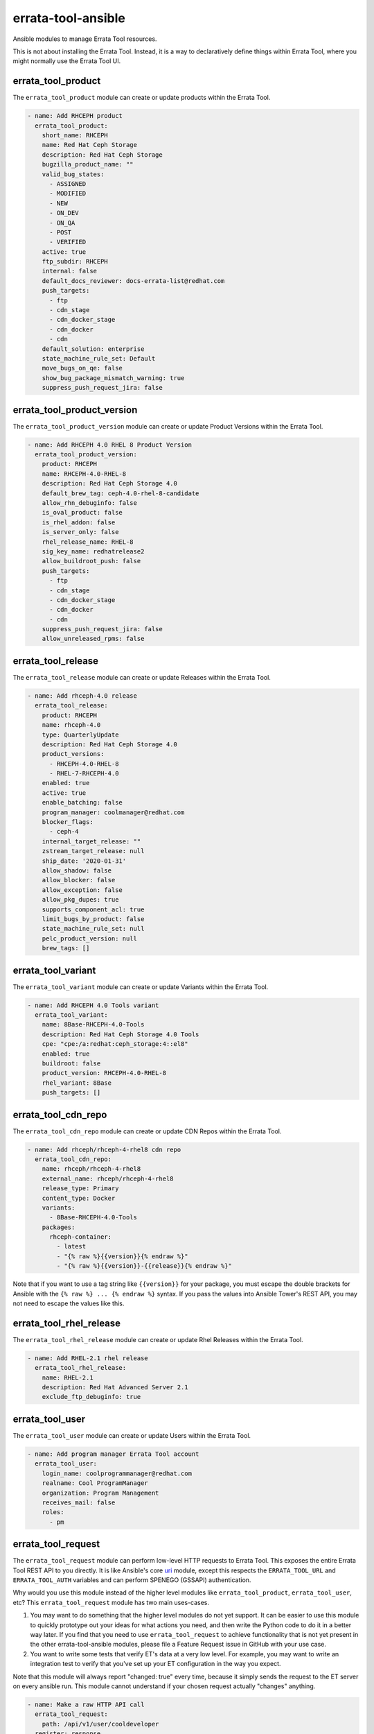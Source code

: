 errata-tool-ansible
===================

.. image:: https://github.com/ktdreyer/errata-tool-ansible/workflows/tests/badge.svg
             :target: https://github.com/ktdreyer/errata-tool-ansible/actions

.. image:: https://codecov.io/gh/ktdreyer/errata-tool-ansible/branch/master/graph/badge.svg
             :target: https://codecov.io/gh/ktdreyer/errata-tool-ansible

.. image:: https://img.shields.io/badge/dynamic/json?style=flat&label=galaxy&prefix=v&url=https://galaxy.ansible.com/api/v3/plugin/ansible/content/published/collections/index/ktdreyer/errata_tool_ansible/&query=highest_version.version
             :target: https://galaxy.ansible.com/ui/repo/published/ktdreyer/errata_tool_ansible/

Ansible modules to manage Errata Tool resources.

This is not about installing the Errata Tool. Instead, it is a way to
declaratively define things within Errata Tool, where you might normally use
the Errata Tool UI.

errata_tool_product
-------------------

The ``errata_tool_product`` module can create or update products within the
Errata Tool.

.. code-block:: yaml

    - name: Add RHCEPH product
      errata_tool_product:
        short_name: RHCEPH
        name: Red Hat Ceph Storage
        description: Red Hat Ceph Storage
        bugzilla_product_name: ""
        valid_bug_states:
          - ASSIGNED
          - MODIFIED
          - NEW
          - ON_DEV
          - ON_QA
          - POST
          - VERIFIED
        active: true
        ftp_subdir: RHCEPH
        internal: false
        default_docs_reviewer: docs-errata-list@redhat.com
        push_targets:
          - ftp
          - cdn_stage
          - cdn_docker_stage
          - cdn_docker
          - cdn
        default_solution: enterprise
        state_machine_rule_set: Default
        move_bugs_on_qe: false
        show_bug_package_mismatch_warning: true
        suppress_push_request_jira: false


errata_tool_product_version
---------------------------

The ``errata_tool_product_version`` module can create or update Product
Versions within the Errata Tool.

.. code-block:: yaml

    - name: Add RHCEPH 4.0 RHEL 8 Product Version
      errata_tool_product_version:
        product: RHCEPH
        name: RHCEPH-4.0-RHEL-8
        description: Red Hat Ceph Storage 4.0
        default_brew_tag: ceph-4.0-rhel-8-candidate
        allow_rhn_debuginfo: false
        is_oval_product: false
        is_rhel_addon: false
        is_server_only: false
        rhel_release_name: RHEL-8
        sig_key_name: redhatrelease2
        allow_buildroot_push: false
        push_targets:
          - ftp
          - cdn_stage
          - cdn_docker_stage
          - cdn_docker
          - cdn
        suppress_push_request_jira: false
        allow_unreleased_rpms: false

errata_tool_release
-------------------

The ``errata_tool_release`` module can create or update Releases within the
Errata Tool.

.. code-block:: yaml

    - name: Add rhceph-4.0 release
      errata_tool_release:
        product: RHCEPH
        name: rhceph-4.0
        type: QuarterlyUpdate
        description: Red Hat Ceph Storage 4.0
        product_versions:
          - RHCEPH-4.0-RHEL-8
          - RHEL-7-RHCEPH-4.0
        enabled: true
        active: true
        enable_batching: false
        program_manager: coolmanager@redhat.com
        blocker_flags:
          - ceph-4
        internal_target_release: ""
        zstream_target_release: null
        ship_date: '2020-01-31'
        allow_shadow: false
        allow_blocker: false
        allow_exception: false
        allow_pkg_dupes: true
        supports_component_acl: true
        limit_bugs_by_product: false
        state_machine_rule_set: null
        pelc_product_version: null
        brew_tags: []


errata_tool_variant
-------------------

The ``errata_tool_variant`` module can create or update Variants within the
Errata Tool.

.. code-block:: yaml

    - name: Add RHCEPH 4.0 Tools variant
      errata_tool_variant:
        name: 8Base-RHCEPH-4.0-Tools
        description: Red Hat Ceph Storage 4.0 Tools
        cpe: "cpe:/a:redhat:ceph_storage:4::el8"
        enabled: true
        buildroot: false
        product_version: RHCEPH-4.0-RHEL-8
        rhel_variant: 8Base
        push_targets: []

errata_tool_cdn_repo
--------------------

The ``errata_tool_cdn_repo`` module can create or update CDN Repos within the
Errata Tool.

.. code-block:: yaml

    - name: Add rhceph/rhceph-4-rhel8 cdn repo
      errata_tool_cdn_repo:
        name: rhceph/rhceph-4-rhel8
        external_name: rhceph/rhceph-4-rhel8
        release_type: Primary
        content_type: Docker
        variants:
          - 8Base-RHCEPH-4.0-Tools
        packages:
          rhceph-container:
            - latest
            - "{% raw %}{{version}}{% endraw %}"
            - "{% raw %}{{version}}-{{release}}{% endraw %}"

Note that if you want to use a tag string like ``{{version}}`` for your
package, you must escape the double brackets for Ansible with the
``{% raw %} ... {% endraw %}`` syntax. If you pass the values into Ansible
Tower's REST API, you may not need to escape the values like this.

errata_tool_rhel_release
----------------

The ``errata_tool_rhel_release`` module can create or update Rhel Releases within the Errata
Tool.

.. code-block:: yaml

    - name: Add RHEL-2.1 rhel release
      errata_tool_rhel_release:
        name: RHEL-2.1
        description: Red Hat Advanced Server 2.1
        exclude_ftp_debuginfo: true

errata_tool_user
----------------

The ``errata_tool_user`` module can create or update Users within the Errata
Tool.

.. code-block:: yaml

    - name: Add program manager Errata Tool account
      errata_tool_user:
        login_name: coolprogrammanager@redhat.com
        realname: Cool ProgramManager
        organization: Program Management
        receives_mail: false
        roles:
          - pm


errata_tool_request
-------------------

The ``errata_tool_request`` module can perform low-level HTTP requests to
Errata Tool. This exposes the entire Errata Tool REST API to you directly.
It is like Ansible's core `uri
<https://docs.ansible.com/ansible/latest/modules/uri_module.html>`_
module, except this respects the ``ERRATA_TOOL_URL`` and ``ERRATA_TOOL_AUTH``
variables and can perform SPENEGO (GSSAPI) authentication.

Why would you use this module instead of the higher level modules like
``errata_tool_product``, ``errata_tool_user``, etc? This
``errata_tool_request`` module has two main uses-cases.

1. You may want to do something that the higher level modules do not yet
   support. It can be easier to use this module to quickly prototype out
   your ideas for what actions you need, and then write the Python code to
   do it in a better way later. If you find that you need to use
   ``errata_tool_request`` to achieve functionality that is not yet present in
   the other errata-tool-ansible modules, please file a Feature Request
   issue in GitHub with your use case.
2. You want to write some tests that verify ET's data at a very low
   level. For example, you may want to write an integration test to verify
   that you've set up your ET configuration in the way you expect.

Note that this module will always report "changed: true" every time, because
it simply sends the request to the ET server on every ansible run. This
module cannot understand if your chosen request actually "changes" anything.

.. code-block:: yaml

    - name: Make a raw HTTP API call
      errata_tool_request:
        path: /api/v1/user/cooldeveloper
      register: response

    - name: show the parsed JSON in the HTTP response
      debug:
        var: response.json

    - name: check one of the values in the JSON response
      assert:
        that:
          - response.json.login_name == 'cooldeveloper@redhat.com'

Installing errata-tool-ansible from Ansible Galaxy
--------------------------------------------------

We distribute errata-tool-ansible through the `Ansible Galaxy
<https://galaxy.ansible.com/ktdreyer/errata_tool_ansible>`_.

If you are using Ansible 2.9 or greater, you can `install
<https://docs.ansible.com/ansible/latest/user_guide/collections_using.html>`_
errata-tool-ansible like so::

  ansible-galaxy collection install ktdreyer.errata_tool_ansible

This will install the latest Git snapshot automatically. Use ``--force``
upgrade your installed version to the latest version.

Python dependencies
-------------------

These Ansible modules require the `requests-gssapi
<https://pypi.org/project/requests-gssapi/>`_ and `lxml
<https://pypi.org/project/lxml/>`_ Python libraries. You must install these
libraries on the host where Ansible will execute (typically localhost).

On RHEL 7::

    yum -y install python-requests-gssapi python-lxml

On RHEL 8 and 9::

    dnf copr enable -y ktdreyer/python3.11
    yum -y install python3.11-requests-gssapi python3.11-lxml

On Fedora::

    yum -y install python3-requests-gssapi python3-lxml

Python versions
---------------

The errata-tool-ansible modules support RHEL 7 (Python 2.7), RHEL 8 (Python
3.6), and Fedora (latest Python 3). If you are writing a patch, you can test
these Python versions by running ``tox`` locally.

If you're using RHEL 7, please upgrade to RHEL 8, because it provides a much
better user experience. For example, ``python-requests-2.6.0-10.el7`` does not
`show URLs <https://github.com/psf/requests/pull/2648>`_ on failures, so it's
harder to debug when things break.

Errata Tool environment
-----------------------
These modules operate on the production Errata Tool environment by default.
You must have a valid Kerberos ticket.

You can select another environment with the ``ERRATA_TOOL_URL`` environment
variable, like so::

  ERRATA_TOOL_URL=https://other.env/ ansible-playbook -v my-et-playbook.yml

You can disable GSSAPI (Kerberos) authentication with the ``ERRATA_TOOL_AUTH``
environment variable::

  ERRATA_TOOL_URL=https://other.env/ ERRATA_TOOL_AUTH=notkerberos ansible-playbook ...

You can use Ansible's ``environment`` setting with your tasks or playbooks.
Here's an example playbook that calls a custom role with those variables set:

.. code-block:: yaml

    - name: ensure ET configuration
      gather_facts: no
      hosts: localhost
      connection: local
      environment:
        ERRATA_TOOL_URL: https://other.env/
        ERRATA_TOOL_AUTH: notkerberos
      roles:
        - my-custom-et-role

There is no support for HTTP Basic auth at this time.

SSL verification
----------------

This Ansible module verifies the ET server's HTTPS certificate by default.
If you receive an SSL verification error, it's probably because you don't have
the Red Hat IT CA set up for your Python environment (particularly if you're
using a virtualenv). python-requests defaults to using ``certifi.where()``,
which may not point at a CA bundle that contains the RH IT CA.

You can use Ansible's ``environment`` setting with your tasks or playbooks.
Here's an example playbook that calls a custom role with those variables set:

.. code-block:: yaml

    - name: ensure ET configuration
      gather_facts: no
      hosts: localhost
      connection: local
      environment:
        REQUESTS_CA_BUNDLE: /etc/pki/ca-trust/source/anchors/RH-IT-Root-CA.crt
      roles:
        - my-custom-et-role


Where ``RH-IT-Root-CA.crt`` is the public cert that signed the ET server's
HTTPS certificate.

Strict user checking
--------------------

For modules operating with Errata user accounts, you can optionally
use ``ANSIBLE_STRICT_USER_CHECK_MODE`` environment variable to control
whether the module should check that the user account exists or not
during a check mode.

If ``ANSIBLE_STRICT_USER_CHECK_MODE`` is ``False`` or unset (default),
modules will not validate user accounts during check mode.

If ``ANSIBLE_STRICT_USER_CHECK_MODE`` is ``True`` and check mode is on,
the modules will check the user account and fail if they don't exist, are not
enabled, or lack required roles.

Example of using strict user checking::

  ANSIBLE_STRICT_USER_CHECK_MODE=1 ansible-playbook my-et-playbook.yml -v --check

It's also possible to set the environment variable in the playbook itself:

.. code-block:: yaml

    - name: test strict user checking
      environment:
        ANSIBLE_STRICT_USER_CHECK_MODE: true

Trying to set ``default_docs_reviewer`` in errata_tool_product, for example,
for a non-existing account would produce the following error::

  default_docs_reviewer noexist account not found

And trying to set ``default_docs_reviewer`` without the ``docs`` role::

  User nodocsrole does not have 'docs' role in ET

File paths
----------

These modules import ``common_errata_tool`` from the ``module_utils``
directory.

One easy way to arrange your Ansible files is to symlink the ``library`` and
``module_utils`` directories into the directory with your playbook.

For example, if you have a ``errata-tool.yml`` playbook that you run with
``ansible-playbook``, it should live alongside these ``library`` and
``module_utils`` directories::

    top
    ├── errata-tool.yml
    ├── module_utils
    └── library

and you should run the playbook like so::

   ansible-playbook errata-tool.yml

License
-------

This errata-tool-ansible project is licensed under the GPLv3-or-later to match
Ansible's license.


TODO
----

* Unit tests

* Integration tests
